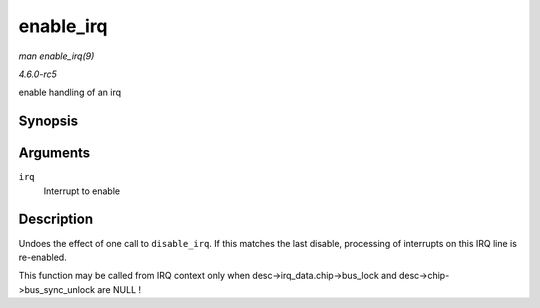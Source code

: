 .. -*- coding: utf-8; mode: rst -*-

.. _API-enable-irq:

==========
enable_irq
==========

*man enable_irq(9)*

*4.6.0-rc5*

enable handling of an irq


Synopsis
========

.. c:function:: void enable_irq( unsigned int irq )

Arguments
=========

``irq``
    Interrupt to enable


Description
===========

Undoes the effect of one call to ``disable_irq``. If this matches the
last disable, processing of interrupts on this IRQ line is re-enabled.

This function may be called from IRQ context only when
desc->irq_data.chip->bus_lock and desc->chip->bus_sync_unlock are
NULL !


.. ------------------------------------------------------------------------------
.. This file was automatically converted from DocBook-XML with the dbxml
.. library (https://github.com/return42/sphkerneldoc). The origin XML comes
.. from the linux kernel, refer to:
..
.. * https://github.com/torvalds/linux/tree/master/Documentation/DocBook
.. ------------------------------------------------------------------------------
